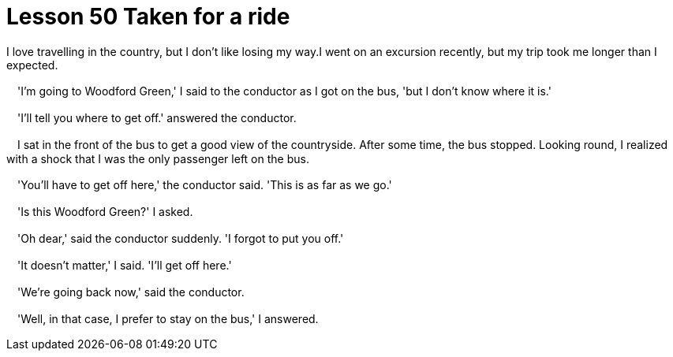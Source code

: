 = Lesson 50 Taken for a ride

I love travelling in the country, but I don't like losing my way.I went on an excursion recently, but my trip took me longer than I expected.

　'I'm going to Woodford Green,' I said to the conductor as I got on the bus, 'but I don't know where it is.'

　'I'll tell you where to get off.' answered the conductor.

　I sat in the front of the bus to get a good view of the countryside. After some time, the bus stopped. Looking round, I realized with a shock that I was the only passenger left on the bus.

　'You'll have to get off here,' the conductor said. 'This is as far as we go.'

　'Is this Woodford Green?' I asked.

　'Oh dear,' said the conductor suddenly. 'I forgot to put you off.'

　'It doesn't matter,' I said. 'I'll get off here.'

　'We're going back now,' said the conductor.

　'Well, in that case, I prefer to stay on the bus,' I answered.